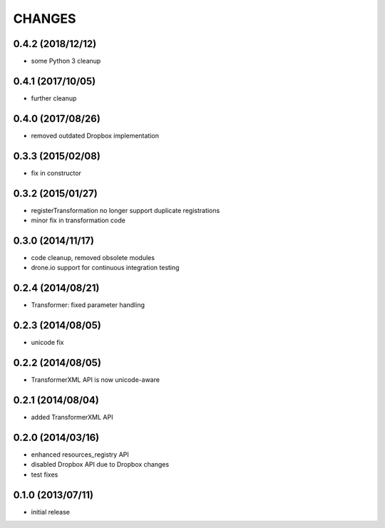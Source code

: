 CHANGES
=======

0.4.2 (2018/12/12)
------------------
- some Python 3 cleanup

0.4.1 (2017/10/05)
------------------
- further cleanup

0.4.0 (2017/08/26)
------------------
- removed outdated Dropbox implementation 

0.3.3 (2015/02/08)
------------------
- fix in constructor

0.3.2 (2015/01/27)
------------------
- registerTransformation no longer support duplicate 
  registrations
- minor fix in transformation code
  
0.3.0 (2014/11/17)
------------------
- code cleanup, removed obsolete modules
- drone.io support for continuous integration testing  

0.2.4 (2014/08/21)
------------------

- Transformer: fixed parameter handling

0.2.3 (2014/08/05)
------------------

- unicode fix

0.2.2 (2014/08/05)
------------------

- TransformerXML API is now unicode-aware


0.2.1 (2014/08/04)
------------------

- added TransformerXML API

0.2.0 (2014/03/16)
------------------

- enhanced resources_registry API 
- disabled Dropbox API due to Dropbox changes
- test fixes

0.1.0 (2013/07/11)
------------------

- initial release
